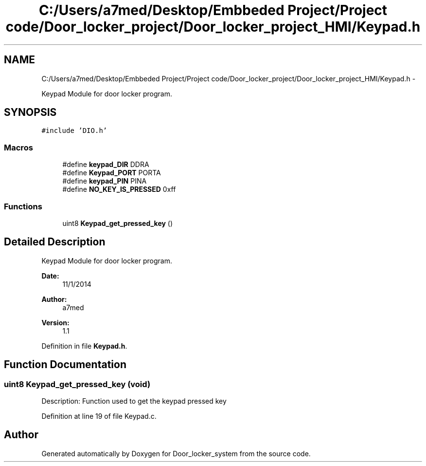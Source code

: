 .TH "C:/Users/a7med/Desktop/Embbeded Project/Project code/Door_locker_project/Door_locker_project_HMI/Keypad.h" 3 "Sat Nov 22 2014" "Door_locker_system" \" -*- nroff -*-
.ad l
.nh
.SH NAME
C:/Users/a7med/Desktop/Embbeded Project/Project code/Door_locker_project/Door_locker_project_HMI/Keypad.h \- 
.PP
Keypad Module for door locker program\&.  

.SH SYNOPSIS
.br
.PP
\fC#include 'DIO\&.h'\fP
.br

.SS "Macros"

.in +1c
.ti -1c
.RI "#define \fBkeypad_DIR\fP   DDRA"
.br
.ti -1c
.RI "#define \fBKeypad_PORT\fP   PORTA"
.br
.ti -1c
.RI "#define \fBkeypad_PIN\fP   PINA"
.br
.ti -1c
.RI "#define \fBNO_KEY_IS_PRESSED\fP   0xff"
.br
.in -1c
.SS "Functions"

.in +1c
.ti -1c
.RI "uint8 \fBKeypad_get_pressed_key\fP ()"
.br
.in -1c
.SH "Detailed Description"
.PP 
Keypad Module for door locker program\&. 


.PP
\fBDate:\fP
.RS 4
11/1/2014 
.RE
.PP
\fBAuthor:\fP
.RS 4
a7med 
.RE
.PP
\fBVersion:\fP
.RS 4
1\&.1 
.RE
.PP

.PP
Definition in file \fBKeypad\&.h\fP\&.
.SH "Function Documentation"
.PP 
.SS "uint8 Keypad_get_pressed_key (void)"
Description: Function used to get the keypad pressed key 
.PP
Definition at line 19 of file Keypad\&.c\&.
.SH "Author"
.PP 
Generated automatically by Doxygen for Door_locker_system from the source code\&.
